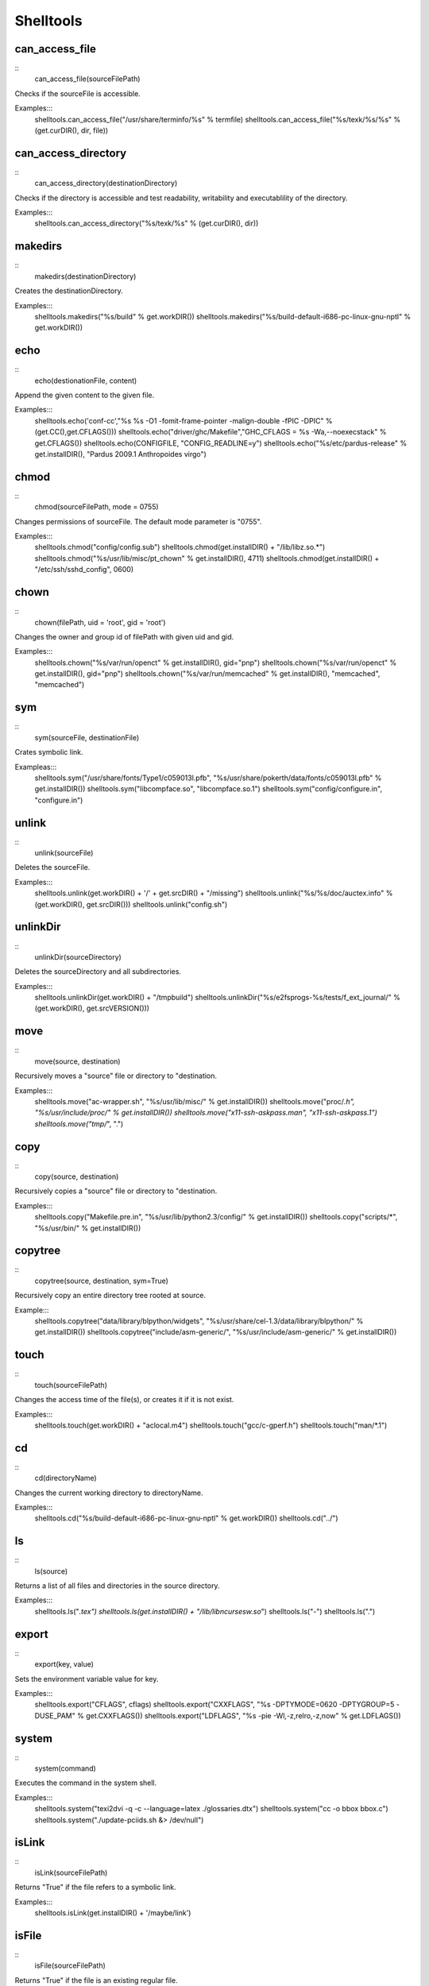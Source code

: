 Shelltools
==========

can_access_file
---------------

::
    can_access_file(sourceFilePath)

Checks if the sourceFile is accessible.

Examples:::
    shelltools.can_access_file("/usr/share/terminfo/%s" % termfile) 
    shelltools.can_access_file("%s/texk/%s/%s" % (get.curDIR(), dir, file))


can_access_directory
--------------------

::
    can_access_directory(destinationDirectory)

Checks if the directory is accessible and test readability, writability and
executablility of the directory.

Examples:::
    shelltools.can_access_directory("%s/texk/%s" % (get.curDIR(), dir))

makedirs
--------

::
    makedirs(destinationDirectory)

Creates the destinationDirectory.

Examples:::
    shelltools.makedirs("%s/build" % get.workDIR())
    shelltools.makedirs("%s/build-default-i686-pc-linux-gnu-nptl" % get.workDIR())


echo
----

::
    echo(destionationFile, content)

Append the given content to the given file.

Examples:::
    shelltools.echo('conf-cc',"%s %s -O1 -fomit-frame-pointer -malign-double -fPIC -DPIC" % (get.CC(),get.CFLAGS()))
    shelltools.echo("driver/ghc/Makefile","GHC_CFLAGS = %s -Wa,--noexecstack"  % get.CFLAGS())
    shelltools.echo(CONFIGFILE, "CONFIG_READLINE=y")
    shelltools.echo("%s/etc/pardus-release" % get.installDIR(), "Pardus 2009.1 Anthropoides virgo")

chmod
-----

::
    chmod(sourceFilePath, mode = 0755)

Changes permissions of sourceFile. The default mode parameter is "0755".

Examples:::
    shelltools.chmod("config/config.sub")
    shelltools.chmod(get.installDIR() + "/lib/libz.so.*")
    shelltools.chmod("%s/usr/lib/misc/pt_chown" % get.installDIR(), 4711)
    shelltools.chmod(get.installDIR() + "/etc/ssh/sshd_config", 0600) 

chown
-----

::
    chown(filePath, uid = 'root', gid = 'root')

Changes the owner and group id of filePath with given  uid and gid.

Examples:::
     shelltools.chown("%s/var/run/openct" % get.installDIR(), gid="pnp")
     shelltools.chown("%s/var/run/openct" % get.installDIR(), gid="pnp")
     shelltools.chown("%s/var/run/memcached" % get.installDIR(), "memcached", "memcached")

sym
---

::
    sym(sourceFile, destinationFile)

Crates symbolic link.

Exampleas:::
    shelltools.sym("/usr/share/fonts/Type1/c059013l.pfb", "%s/usr/share/pokerth/data/fonts/c059013l.pfb" % get.installDIR())
    shelltools.sym("libcompface.so", "libcompface.so.1")
    shelltools.sym("config/configure.in", "configure.in")

unlink
------

::
    unlink(sourceFile)

Deletes the sourceFile.

Examples:::
    shelltools.unlink(get.workDIR() + '/' + get.srcDIR() + "/missing") 
    shelltools.unlink("%s/%s/doc/auctex.info" % (get.workDIR(), get.srcDIR()))
    shelltools.unlink("config.sh")


unlinkDir
---------

::
    unlinkDir(sourceDirectory)

Deletes the sourceDirectory and all subdirectories.

Examples:::
    shelltools.unlinkDir(get.workDIR() + "/tmpbuild") 
    shelltools.unlinkDir("%s/e2fsprogs-%s/tests/f_ext_journal/" % (get.workDIR(), get.srcVERSION()))


move
----

::
    move(source, destination)

Recursively moves a "source" file or directory to "destination.

Examples:::
    shelltools.move("ac-wrapper.sh", "%s/usr/lib/misc/" % get.installDIR())
    shelltools.move("proc/*.h", "%s/usr/include/proc/" % get.installDIR())
    shelltools.move("x11-ssh-askpass.man", "x11-ssh-askpass.1")
    shelltools.move("tmp/*", ".")

copy
----

::
    copy(source, destination)

Recursively copies a "source" file or directory to "destination.

Examples:::
    shelltools.copy("Makefile.pre.in", "%s/usr/lib/python2.3/config/" % get.installDIR())
    shelltools.copy("scripts/*", "%s/usr/bin/" % get.installDIR()) 


copytree
--------

::
    copytree(source, destination, sym=True)

Recursively copy an entire directory tree rooted at source.

Example:::
    shelltools.copytree("data/library/blpython/widgets", "%s/usr/share/cel-1.3/data/library/blpython/" % get.installDIR())
    shelltools.copytree("include/asm-generic/", "%s/usr/include/asm-generic/" % get.installDIR())


touch
-----

::
    touch(sourceFilePath)

Changes the access time of the file(s), or creates it if it is not exist.

Examples:::
    shelltools.touch(get.workDIR() + "aclocal.m4")
    shelltools.touch("gcc/c-gperf.h")
    shelltools.touch("man/*.1")

cd
--

::
    cd(directoryName)

Changes the current working directory to directoryName.

Examples:::
    shelltools.cd("%s/build-default-i686-pc-linux-gnu-nptl" % get.workDIR())
    shelltools.cd("../")


ls
--

::
    ls(source)

Returns a list of all files and directories in the source directory.

Examples:::
    shelltools.ls("*.tex")
    shelltools.ls(get.installDIR() + "/lib/libncursesw.so*")
    shelltools.ls("*-*")
    shelltools.ls(".")


export
------

::
    export(key, value)

Sets the environment variable value for key.

Examples:::
    shelltools.export("CFLAGS", cflags)
    shelltools.export("CXXFLAGS", "%s -DPTYMODE=0620 -DPTYGROUP=5 -DUSE_PAM" % get.CXXFLAGS())
    shelltools.export("LDFLAGS", "%s -pie -Wl,-z,relro,-z,now"  % get.LDFLAGS())


system
------

::
    system(command)

Executes the command in the system shell.

Examples:::
    shelltools.system("texi2dvi -q -c --language=latex ./glossaries.dtx")
    shelltools.system("cc -o bbox bbox.c")
    shelltools.system("./update-pciids.sh &> /dev/null") 


isLink
------

::
    isLink(sourceFilePath)

Returns "True" if the file refers to a symbolic link.

Examples:::
    shelltools.isLink(get.installDIR() + '/maybe/link')

isFile
------

::
    isFile(sourceFilePath)

Returns "True" if the file is an existing regular file.

Examples:::
    shelltools.isFile("alsaaudio.o")
    shelltools.isFile("%s/etc/ld.so.cache" % get.installDIR())
    shelltools.isFile("configure")

isDirectory
-----------

::
    isDirectory(sourceDirectoryPath)

Returns True if the directory is an existing directory.

Examples:::
    shelltools.isDirectory("%s/usr/share" % get.installDIR())
    shelltools.isDirectory("install")

isEmpty
-------

::
    isEmpty(path)

Returns True if the given path is an empty file or directory.

Examples:::
    shelltools.isEmpty("%s/usr/share" % get.installDIR())
    shelltools.isEmpty("install")

realPath
--------

::
    realPath(sourceFilePath)

Returns the canonical path of the specified filename, eliminating any symbolic
links encountered in the path

Examples:::
    shelltools.realPath(get.installDIR() + link)


baseName
--------

::
    baseName(sourceFilePath)

Returns the base pathname of given file.

Example:::
    shelltools.baseName("%s/etc/ld.so.cache" % get.installDIR())


dirName
-------

::
    dirName(sourceFilePath)

Returns the directory of the given file.

Example:::
    HAL_FDI= "usr/share/hal/fdi/information/20thirdparty/10-camera-libgphoto2.fdi"
    shelltools.dirName(HAL_FDI)



